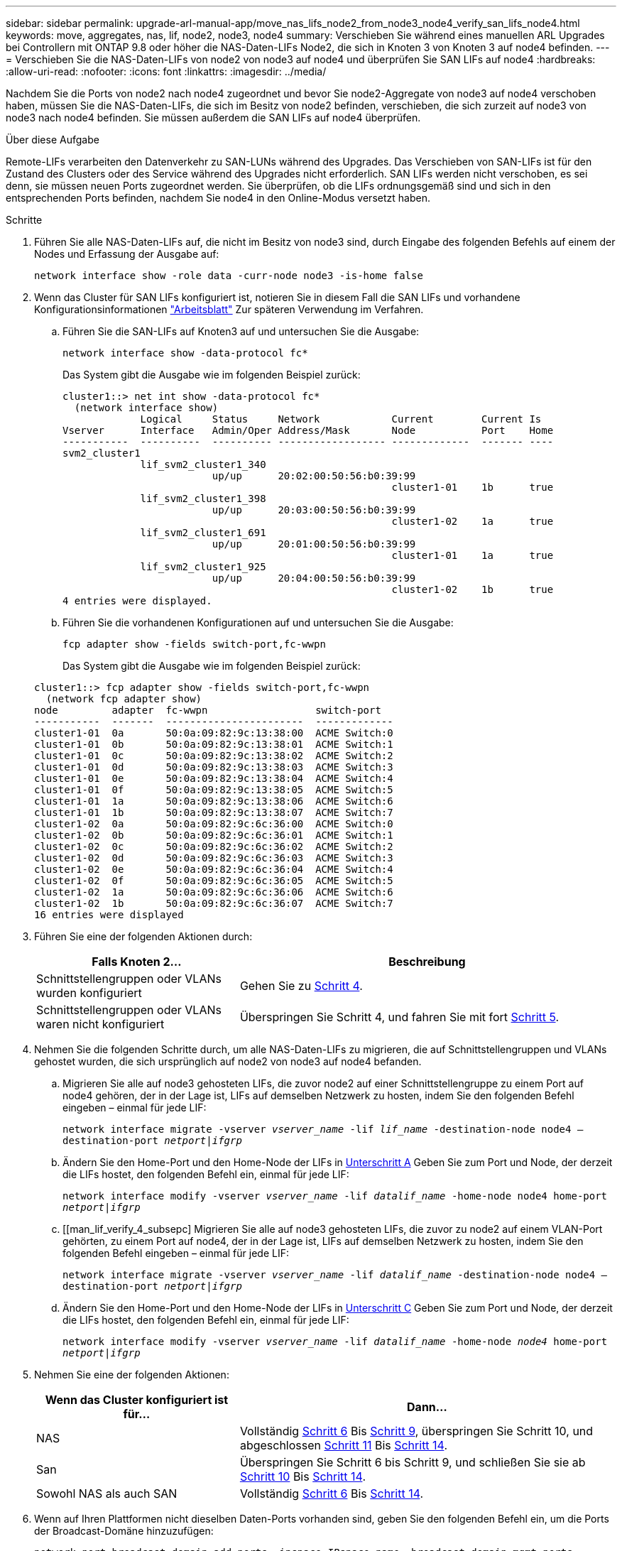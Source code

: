 ---
sidebar: sidebar 
permalink: upgrade-arl-manual-app/move_nas_lifs_node2_from_node3_node4_verify_san_lifs_node4.html 
keywords: move, aggregates, nas, lif, node2, node3, node4 
summary: Verschieben Sie während eines manuellen ARL Upgrades bei Controllern mit ONTAP 9.8 oder höher die NAS-Daten-LIFs Node2, die sich in Knoten 3 von Knoten 3 auf node4 befinden. 
---
= Verschieben Sie die NAS-Daten-LIFs von node2 von node3 auf node4 und überprüfen Sie SAN LIFs auf node4
:hardbreaks:
:allow-uri-read: 
:nofooter: 
:icons: font
:linkattrs: 
:imagesdir: ../media/


[role="lead"]
Nachdem Sie die Ports von node2 nach node4 zugeordnet und bevor Sie node2-Aggregate von node3 auf node4 verschoben haben, müssen Sie die NAS-Daten-LIFs, die sich im Besitz von node2 befinden, verschieben, die sich zurzeit auf node3 von node3 nach node4 befinden. Sie müssen außerdem die SAN LIFs auf node4 überprüfen.

.Über diese Aufgabe
Remote-LIFs verarbeiten den Datenverkehr zu SAN-LUNs während des Upgrades. Das Verschieben von SAN-LIFs ist für den Zustand des Clusters oder des Service während des Upgrades nicht erforderlich. SAN LIFs werden nicht verschoben, es sei denn, sie müssen neuen Ports zugeordnet werden. Sie überprüfen, ob die LIFs ordnungsgemäß sind und sich in den entsprechenden Ports befinden, nachdem Sie node4 in den Online-Modus versetzt haben.

.Schritte
. Führen Sie alle NAS-Daten-LIFs auf, die nicht im Besitz von node3 sind, durch Eingabe des folgenden Befehls auf einem der Nodes und Erfassung der Ausgabe auf:
+
`network interface show -role data -curr-node node3 -is-home false`

. [[Worksheet_step2_node2]]Wenn das Cluster für SAN LIFs konfiguriert ist, notieren Sie in diesem Fall die SAN LIFs und vorhandene Konfigurationsinformationen link:worksheet_information_before_moving_san_lifs_node4.html["Arbeitsblatt"] Zur späteren Verwendung im Verfahren.
+
.. Führen Sie die SAN-LIFs auf Knoten3 auf und untersuchen Sie die Ausgabe:
+
`network interface show -data-protocol fc*`

+
Das System gibt die Ausgabe wie im folgenden Beispiel zurück:

+
[listing]
----
cluster1::> net int show -data-protocol fc*
  (network interface show)
             Logical     Status     Network            Current        Current Is
Vserver      Interface   Admin/Oper Address/Mask       Node           Port    Home
-----------  ----------  ---------- ------------------ -------------  ------- ----
svm2_cluster1
             lif_svm2_cluster1_340
                         up/up      20:02:00:50:56:b0:39:99
                                                       cluster1-01    1b      true
             lif_svm2_cluster1_398
                         up/up      20:03:00:50:56:b0:39:99
                                                       cluster1-02    1a      true
             lif_svm2_cluster1_691
                         up/up      20:01:00:50:56:b0:39:99
                                                       cluster1-01    1a      true
             lif_svm2_cluster1_925
                         up/up      20:04:00:50:56:b0:39:99
                                                       cluster1-02    1b      true
4 entries were displayed.
----
.. Führen Sie die vorhandenen Konfigurationen auf und untersuchen Sie die Ausgabe:
+
`fcp adapter show -fields switch-port,fc-wwpn`

+
Das System gibt die Ausgabe wie im folgenden Beispiel zurück:

+
[listing]
----
cluster1::> fcp adapter show -fields switch-port,fc-wwpn
  (network fcp adapter show)
node         adapter  fc-wwpn                  switch-port
-----------  -------  -----------------------  -------------
cluster1-01  0a       50:0a:09:82:9c:13:38:00  ACME Switch:0
cluster1-01  0b       50:0a:09:82:9c:13:38:01  ACME Switch:1
cluster1-01  0c       50:0a:09:82:9c:13:38:02  ACME Switch:2
cluster1-01  0d       50:0a:09:82:9c:13:38:03  ACME Switch:3
cluster1-01  0e       50:0a:09:82:9c:13:38:04  ACME Switch:4
cluster1-01  0f       50:0a:09:82:9c:13:38:05  ACME Switch:5
cluster1-01  1a       50:0a:09:82:9c:13:38:06  ACME Switch:6
cluster1-01  1b       50:0a:09:82:9c:13:38:07  ACME Switch:7
cluster1-02  0a       50:0a:09:82:9c:6c:36:00  ACME Switch:0
cluster1-02  0b       50:0a:09:82:9c:6c:36:01  ACME Switch:1
cluster1-02  0c       50:0a:09:82:9c:6c:36:02  ACME Switch:2
cluster1-02  0d       50:0a:09:82:9c:6c:36:03  ACME Switch:3
cluster1-02  0e       50:0a:09:82:9c:6c:36:04  ACME Switch:4
cluster1-02  0f       50:0a:09:82:9c:6c:36:05  ACME Switch:5
cluster1-02  1a       50:0a:09:82:9c:6c:36:06  ACME Switch:6
cluster1-02  1b       50:0a:09:82:9c:6c:36:07  ACME Switch:7
16 entries were displayed
----


. Führen Sie eine der folgenden Aktionen durch:
+
[cols="35,65"]
|===
| Falls Knoten 2... | Beschreibung 


| Schnittstellengruppen oder VLANs wurden konfiguriert | Gehen Sie zu <<man_lif_verify_4_Step3,Schritt 4>>. 


| Schnittstellengruppen oder VLANs waren nicht konfiguriert | Überspringen Sie Schritt 4, und fahren Sie mit fort <<man_lif_verify_4_Step4,Schritt 5>>. 
|===
. [[man_lif_verify_4_Step3]]Nehmen Sie die folgenden Schritte durch, um alle NAS-Daten-LIFs zu migrieren, die auf Schnittstellengruppen und VLANs gehostet wurden, die sich ursprünglich auf node2 von node3 auf node4 befanden.
+
.. [[man_lif_verify_4_subzepa]]Migrieren Sie alle auf node3 gehosteten LIFs, die zuvor node2 auf einer Schnittstellengruppe zu einem Port auf node4 gehören, der in der Lage ist, LIFs auf demselben Netzwerk zu hosten, indem Sie den folgenden Befehl eingeben – einmal für jede LIF:
+
`network interface migrate -vserver _vserver_name_ -lif _lif_name_ -destination-node node4 –destination-port _netport|ifgrp_`

.. Ändern Sie den Home-Port und den Home-Node der LIFs in <<man_lif_verify_4_substepa,Unterschritt A>> Geben Sie zum Port und Node, der derzeit die LIFs hostet, den folgenden Befehl ein, einmal für jede LIF:
+
`network interface modify -vserver _vserver_name_ -lif _datalif_name_ -home-node node4 home-port _netport|ifgrp_`

.. [[man_lif_verify_4_subsepc] Migrieren Sie alle auf node3 gehosteten LIFs, die zuvor zu node2 auf einem VLAN-Port gehörten, zu einem Port auf node4, der in der Lage ist, LIFs auf demselben Netzwerk zu hosten, indem Sie den folgenden Befehl eingeben – einmal für jede LIF:
+
`network interface migrate -vserver _vserver_name_ -lif _datalif_name_ -destination-node node4 –destination-port _netport|ifgrp_`

.. Ändern Sie den Home-Port und den Home-Node der LIFs in <<man_lif_verify_4_substepc,Unterschritt C>> Geben Sie zum Port und Node, der derzeit die LIFs hostet, den folgenden Befehl ein, einmal für jede LIF:
+
`network interface modify -vserver _vserver_name_ -lif _datalif_name_ -home-node _node4_ home-port _netport|ifgrp_`



. [[man_lif_verify_4_Step4]]Nehmen Sie eine der folgenden Aktionen:
+
[cols="35,65"]
|===
| Wenn das Cluster konfiguriert ist für... | Dann... 


| NAS | Vollständig <<man_lif_verify_4_Step5,Schritt 6>> Bis <<man_lif_verify_4_Step8,Schritt 9>>, überspringen Sie Schritt 10, und abgeschlossen <<man_lif_verify_4_Step10,Schritt 11>> Bis <<man_lif_verify_4_Step13,Schritt 14>>. 


| San | Überspringen Sie Schritt 6 bis Schritt 9, und schließen Sie sie ab <<man_lif_verify_4_Step9,Schritt 10>> Bis <<man_lif_verify_4_Step13,Schritt 14>>. 


| Sowohl NAS als auch SAN | Vollständig <<man_lif_verify_4_Step5,Schritt 6>> Bis <<man_lif_verify_4_Step13,Schritt 14>>. 
|===
. [[man_lif_verify_4_Step5]]Wenn auf Ihren Plattformen nicht dieselben Daten-Ports vorhanden sind, geben Sie den folgenden Befehl ein, um die Ports der Broadcast-Domäne hinzuzufügen:
+
`network port broadcast-domain add-ports -ipspace _IPspace_name_ -broadcast-domain mgmt ports _node:port_`

+
Das folgende Beispiel fügt Port „e0a“ auf den Knoten „6280-1“ und Port „e0i“ auf Knoten „8060-1“ zum Broadcast-Domain-Management im IPspace hinzu Standard:

+
[listing]
----
cluster::> network port broadcast-domain add-ports -ipspace Default  -broadcast-domain mgmt -ports 6280-1:e0a, 8060-1:e0i
----
. Migrieren Sie jede LIF mit NAS-Daten auf node4, indem Sie einmal für jede logische Schnittstelle den folgenden Befehl eingeben:
+
`network interface migrate -vserver _vserver-name_ -lif _datalif-name_ -destination-node _node4_ -destination-port _netport|ifgrp_ -home-node _node4_`

. Sicherstellen, dass die Datenmigration persistent ist:
+
`network interface modify -vserver _vserver_name_ -lif _datalif_name_ -home-port _netport|ifgrp_`

. [[man_lif_verify_4_Step8]]Überprüfen Sie den Status aller Links als `up` Mit dem folgenden Befehl werden alle Netzwerk-Ports aufgelistet und ihre Ausgabe untersucht:
+
`network port show`

+
Das folgende Beispiel zeigt die Ausgabe von `network port show` Befehl mit einigen LIFs oben und anderen unten:

+
[listing]
----
cluster::> network port show
                                                             Speed (Mbps)
Node   Port      IPspace      Broadcast Domain Link   MTU    Admin/Oper
------ --------- ------------ ---------------- ----- ------- -----------
node3
       a0a       Default      -                up       1500  auto/1000
       e0M       Default      172.17.178.19/24 up       1500  auto/100
       e0a       Default      -                up       1500  auto/1000
       e0a-1     Default      172.17.178.19/24 up       1500  auto/1000
       e0b       Default      -                up       1500  auto/1000
       e1a       Cluster      Cluster          up       9000  auto/10000
       e1b       Cluster      Cluster          up       9000  auto/10000
node4
       e0M       Default      172.17.178.19/24 up       1500  auto/100
       e0a       Default      172.17.178.19/24 up       1500  auto/1000
       e0b       Default      -                up       1500  auto/1000
       e1a       Cluster      Cluster          up       9000  auto/10000
       e1b       Cluster      Cluster          up       9000  auto/10000
12 entries were displayed.
----
. [[man_lif_verify_4_Step9]]Wenn die Ausgabe des `network port show` Befehl zeigt Netzwerkports an, die im neuen Node nicht verfügbar sind und in den alten Nodes vorhanden sind. Löschen Sie die alten Netzwerk-Ports, indem Sie die folgenden Teilschritte ausführen:
+
.. Geben Sie die erweiterte Berechtigungsebene ein, indem Sie den folgenden Befehl eingeben:
+
`set -privilege advanced`

.. Geben Sie für jeden alten Netzwerk-Port den folgenden Befehl ein:
+
`network port delete -node _node_name_ -port _port_name_`

.. Kehren Sie zur Administratorebene zurück, indem Sie den folgenden Befehl eingeben:
+
`set -privilege admin`



. [[man_lif_verify_4_Step10]]Bestätigen Sie, dass sich die SAN-LIFs auf den richtigen Ports an node4 befinden, indem Sie die folgenden Teilschritte ausführen:
+
.. Geben Sie den folgenden Befehl ein und überprüfen Sie die Ausgabe:
+
`network interface show -data-protocol iscsi|fcp -home-node node4`

+
Das System gibt die Ausgabe wie im folgenden Beispiel zurück:

+
[listing]
----
cluster::> network interface show -data-protocol iscsi|fcp -home-node node4
            Logical    Status     Network            Current       Current Is
Vserver     Interface  Admin/Oper Address/Mask       Node          Port    Home
----------- ---------- ---------- ------------------ ------------- ------- ----
vs0
            a0a          up/down  10.63.0.53/24      node4         a0a     true
            data1        up/up    10.63.0.50/18      node4         e0c     true
            rads1        up/up    10.63.0.51/18      node4         e1a     true
            rads2        up/down  10.63.0.52/24      node4         e1b     true
vs1
            lif1         up/up    172.17.176.120/24  node4         e0c     true
            lif2         up/up    172.17.176.121/24  node4
----
.. Überprüfen Sie, ob die neue `adapter` Und `switch-port` Die Konfigurationen sind korrekt, indem die Ausgabe von dem verglichen wird `fcp adapter show` Befehl mit den neuen Konfigurationsinformationen, die Sie im Arbeitsblatt in aufgezeichnet haben <<worksheet_step2_node2,Schritt 2>>.
+
Liste der neuen SAN LIF-Konfigurationen auf node4:

+
`fcp adapter show -fields switch-port,fc-wwpn`

+
Das System gibt die Ausgabe wie im folgenden Beispiel zurück:

+
[listing]
----
cluster1::> fcp adapter show -fields switch-port,fc-wwpn
  (network fcp adapter show)
node         adapter  fc-wwpn                  switch-port
-----------  -------  -----------------------  -------------
cluster1-01  0a       50:0a:09:82:9c:13:38:00  ACME Switch:0
cluster1-01  0b       50:0a:09:82:9c:13:38:01  ACME Switch:1
cluster1-01  0c       50:0a:09:82:9c:13:38:02  ACME Switch:2
cluster1-01  0d       50:0a:09:82:9c:13:38:03  ACME Switch:3
cluster1-01  0e       50:0a:09:82:9c:13:38:04  ACME Switch:4
cluster1-01  0f       50:0a:09:82:9c:13:38:05  ACME Switch:5
cluster1-01  1a       50:0a:09:82:9c:13:38:06  ACME Switch:6
cluster1-01  1b       50:0a:09:82:9c:13:38:07  ACME Switch:7
cluster1-02  0a       50:0a:09:82:9c:6c:36:00  ACME Switch:0
cluster1-02  0b       50:0a:09:82:9c:6c:36:01  ACME Switch:1
cluster1-02  0c       50:0a:09:82:9c:6c:36:02  ACME Switch:2
cluster1-02  0d       50:0a:09:82:9c:6c:36:03  ACME Switch:3
cluster1-02  0e       50:0a:09:82:9c:6c:36:04  ACME Switch:4
cluster1-02  0f       50:0a:09:82:9c:6c:36:05  ACME Switch:5
cluster1-02  1a       50:0a:09:82:9c:6c:36:06  ACME Switch:6
cluster1-02  1b       50:0a:09:82:9c:6c:36:07  ACME Switch:7
16 entries were displayed
----
+

NOTE: Wenn sich ein SAN LIF in der neuen Konfiguration nicht auf einem Adapter befindet, der noch an denselben angeschlossen ist `switch-port`, Es kann zu einem Systemausfall führen, wenn Sie den Node neu booten.

.. Wenn node4 eine SAN-LIFs oder Gruppen von SAN-LIFs hat, die sich auf einem Port befinden, der in node2 nicht vorhanden war, verschieben Sie sie in einen entsprechenden Port an node4, indem Sie einen der folgenden Befehle eingeben:
+
... Setzen Sie den LIF-Status auf „down“:
+
`network interface modify -vserver _vserver_name_ -lif _lif_name_ -status-admin down`

... Entfernen Sie das LIF aus dem Portsatz:
+
`portset remove -vserver _vserver_name_ -portset _portset_name_ -port-name _port_name_`

... Geben Sie einen der folgenden Befehle ein:
+
**** Verschieben eines einzelnen LIF:
+
`network interface modify -lif _lif_name_ -home-port _new_home_port_`

**** Verschieben Sie alle LIFs auf einem einzelnen nicht vorhandenen oder falschen Port in einen neuen Port:
+
`network interface modify {-home-port _port_on_node2_ -home-node _node2_ -role data} -home-port _new_home_port_on_node4_`

**** Fügen Sie die LIFs wieder dem Portsatz hinzu:
+
`portset add -vserver _vserver_name_ -portset _portset_name_ -port-name _port_name_`







+

NOTE: Sie müssen SAN-LIFs zu einem Port verschieben, der die gleiche Verbindungsgeschwindigkeit wie der ursprüngliche Port hat.

. Ändern Sie den Status aller LIFs in `up` Damit die LIFs Datenverkehr auf dem Node akzeptieren und senden können, indem Sie den folgenden Befehl eingeben:
+
`network interface modify -vserver _vserver_name_ -home-port _port_name_ -home-node _node4_ lif _lif_name_ -status-admin up`

. Überprüfen Sie, ob alle SAN-LIFs zu den richtigen Ports verschoben wurden und ob die LIFs den Status von aufweisen `up` Wenn Sie auf einem der beiden Nodes den folgenden Befehl eingeben und die Ausgabe überprüfen:
+
`network interface show -home-node _node4_ -role data`

. [[man_lif_verify_4_Step13]]Wenn LIFs ausgefallen sind, setzen Sie den Administrationsstatus der LIFs auf `up` Geben Sie den folgenden Befehl ein, einmal für jede LIF:
+
`network interface modify -vserver _vserver_name_ -lif _lif_name_ -status-admin up`


